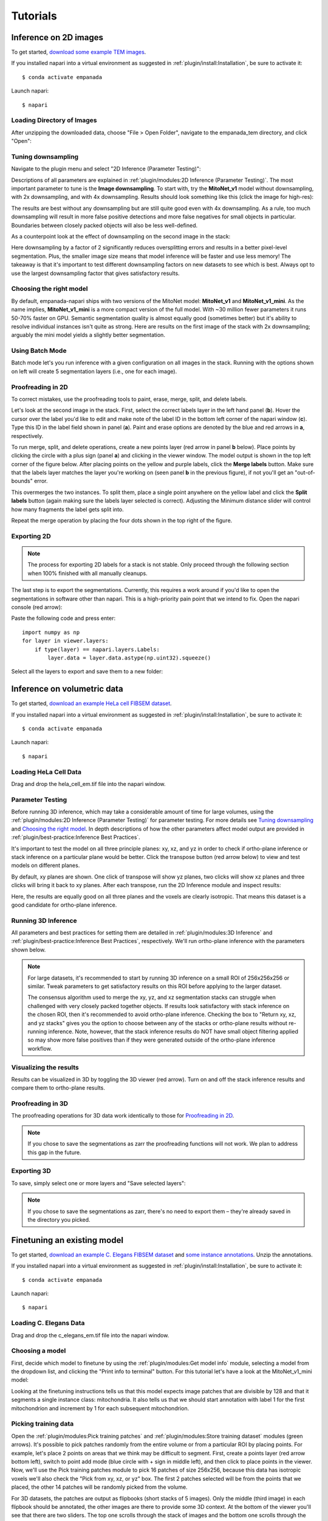 .. _tutorials:

Tutorials
------------

Inference on 2D images
^^^^^^^^^^^^^^^^^^^^^^^^

To get started, `download some example TEM images <https://www.dropbox.com/s/t9z8v2j06ttlhng/empanada_tem.zip?dl=0>`_.

If you installed napari into a virtual environment as suggested in :ref:`plugin/install:Installation`, be sure to activate it::

    $ conda activate empanada

Launch napari::

    $ napari

Loading Directory of Images
""""""""""""""""""""""""""""""

After unzipping the downloaded data, choose "File > Open Folder", navigate to the empanada_tem directory,
and click "Open":

|pic1| |pic2|

.. |pic1| image:: ../_static/open_folder.png
   :width: 45%

.. |pic2| image:: ../_static/dir2d_pick.png
   :width: 45%


Tuning downsampling
""""""""""""""""""""""

.. image:: ../_static/plugin_2d.png
  :align: left
  :width: 500px

Navigate to the plugin menu and select "2D Inference (Parameter Testing)":

Descriptions of all parameters are explained in :ref:`plugin/modules:2D Inference (Parameter Testing)`. The most
important parameter to tune is the **Image downsampling**. To start with, try the
**MitoNet_v1** model without downsampling, with 2x downsampling, and with 4x downsampling. Results
should look something like this (click the image for high-res):

.. image:: ../_static/compare_2d_full.png
  :align: center
  :width: 100%

The results are best without any downsampling but are still quite good even with 4x downsampling. As a rule, too
much downsampling will result in more false positive detections and more false negatives
for small objects in particular. Boundaries between closely packed objects will also be less well-defined.

As a counterpoint look at the effect of downsampling on the second image in the stack:

.. image:: ../_static/downsampling_better.png
  :align: center
  :width: 100%

Here downsampling by a factor of 2 significantly reduces oversplitting errors and results in a better
pixel-level segmentation. Plus, the smaller image size means that model inference will
be faster and use less memory! The takeaway is that it's important to test different downsampling
factors on new datasets to see which is best. Always opt to use the largest downsampling factor
that gives satisfactory results.

Choosing the right model
"""""""""""""""""""""""""""

By default, empanada-napari ships with two versions of the MitoNet model: **MitoNet_v1** and
**MitoNet_v1_mini**. As the name implies, **MitoNet_v1_mini** is a more compact version of
the full model. With ~30 million fewer parameters it runs 50-70% faster on GPU. Semantic
segmentation quality is almost equally good (sometimes better) but it's ability to
resolve individual instances isn't quite as strong. Here are results on the first
image of the stack with 2x downsampling; arguably the mini model yields a slightly
better segmentation.

.. image:: ../_static/mini_compare.png
  :align: center
  :width: 100%


Using Batch Mode
"""""""""""""""""""""""""""

.. image:: ../_static/select_batch_mode.png
  :align: left
  :width: 50%

Batch mode let's you run inference with a given configuration on all images in the
stack. Running with the options shown on left will create 5 segmentation layers (i.e.,
one for each image).


Proofreading in 2D
"""""""""""""""""""""

To correct mistakes, use the proofreading tools to paint, erase, merge, split, and delete labels.

Let's look at the second image in the stack. First, select the correct labels layer in the left hand panel
(**b**). Hover the cursor over the label you'd like to edit and make note of the label ID
in the bottom left corner of the napari window (**c**). Type this ID in the label field shown in
panel (**a**). Paint and erase options are denoted by the blue and red arrows in **a**, respectively.

.. image:: ../_static/paint_erase.png
  :align: center
  :width: 100%

To run merge, split, and delete operations, create a new points layer (red arrow in panel **b** below).
Place points by clicking the circle with a plus sign (panel **a**) and clicking in the viewer window.
The model output is shown in the top left corner of the figure below. After placing points on the
yellow and purple labels, click the **Merge labels** button. Make sure that the labels layer matches
the layer you're working on (seen panel **b** in the previous figure), if not you'll get an "out-of-bounds"
error.

This overmerges the two instances. To split them, place a single point anywhere on the yellow label and
click the **Split labels** button (again making sure the labels layer selected is correct). Adjusting the
Minimum distance slider will control how many fragments the label gets split into.

Repeat the merge operation by placing the four dots shown in the top right of the figure.

.. image:: ../_static/merge_split.png
  :align: center
  :width: 100%


Exporting 2D
""""""""""""""

.. note::

  The process for exporting 2D labels for a stack is not stable. Only proceed through
  the following section when 100% finished with all manually cleanups.

The last step is to export the segmentations. Currently, this requires a work around if
you'd like to open the segmentations in software other than napari. This is a high-priority
pain point that we intend to fix. Open the napari console (red arrow):

.. image:: ../_static/console.png
  :align: center
  :width: 300px


Paste the following code and press enter::

    import numpy as np
    for layer in viewer.layers:
        if type(layer) == napari.layers.Labels:
            layer.data = layer.data.astype(np.uint32).squeeze()

Select all the layers to export and save them to a new folder:

.. image:: ../_static/export2d.png
  :align: center
  :width: 600px


Inference on volumetric data
^^^^^^^^^^^^^^^^^^^^^^^^^^^^^^^

To get started, `download an example HeLa cell FIBSEM dataset <https://www.dropbox.com/s/2gu3go2puzc47ip/hela_cell_em.tif?dl=0>`_.

If you installed napari into a virtual environment as suggested in :ref:`plugin/install:Installation`, be sure to activate it::

    $ conda activate empanada

Launch napari::

    $ napari

Loading HeLa Cell Data
""""""""""""""""""""""""""

Drag and drop the hela_cell_em.tif file into the napari window.

Parameter Testing
"""""""""""""""""""

Before running 3D inference, which may take a considerable amount of time for large volumes,
using the :ref:`plugin/modules:2D Inference (Parameter Testing)` for parameter testing. For more details see `Tuning downsampling`_ and
`Choosing the right model`_. In depth descriptions of how the other parameters affect model
output are provided in :ref:`plugin/best-practice:Inference Best Practices`.

It's important to test the model on all three principle planes: xy, xz, and yz in order to check
if ortho-plane inference or stack inference on a particular plane would be better. Click the
transpose button (red arrow below) to view and test models on different planes.

.. image:: ../_static/transpose.png
  :align: left
  :width: 200px

By default, xy planes are shown. One click of transpose will show yz planes, two clicks
will show xz planes and three clicks will bring it back to xy planes. After each transpose,
run the 2D Inference module and inspect results:

.. image:: ../_static/planes.png
  :align: center
  :width: 600px

Here, the results are equally good on all three planes and the voxels are clearly
isotropic. That means this dataset is a good candidate for ortho-plane inference.

Running 3D Inference
""""""""""""""""""""""

All parameters and best practices for setting them are detailed in :ref:`plugin/modules:3D Inference`
and :ref:`plugin/best-practice:Inference Best Practices`, respectively. We'll run ortho-plane inference
with the parameters shown below.

.. image:: ../_static/ortho_params.png
  :align: center
  :width: 600px

.. note::

  For large datasets, it's recommended to start by running 3D inference on a small
  ROI of 256x256x256 or similar. Tweak parameters to get satisfactory results on
  this ROI before applying to the larger dataset.

  The consensus algorithm used to merge the xy, yz, and xz segmentation stacks
  can struggle when challenged with very closely packed together objects.
  If results look satisfactory with stack inference on the chosen ROI, then
  it's recommended to avoid ortho-plane inference. Checking the box to
  "Return xy, xz, and yz stacks" gives you the option to choose between any of
  the stacks or ortho-plane results without re-running inference. Note, however, that
  the stack inference results do NOT have small object filtering applied so may
  show more false positives than if they were generated outside of the ortho-plane
  inference workflow.


Visualizing the results
"""""""""""""""""""""""""

Results can be visualized in 3D by toggling the 3D viewer (red arrow).
Turn on and off the stack inference results and compare them to ortho-plane results.

.. image:: ../_static/view3d.png
  :align: center
  :width: 600px

Proofreading in 3D
"""""""""""""""""""""""""

The proofreading operations for 3D data work identically to those for `Proofreading in 2D`_.

.. note::

  If you chose to save the segmentations as zarr the proofreading functions
  will not work. We plan to address this gap in the future.

Exporting 3D
""""""""""""""

To save, simply select one or more layers and "Save selected layers":

.. image:: ../_static/save3d.png
  :align: center
  :width: 600px

.. note::

  If you chose to save the segmentations as zarr, there's no need to export
  them – they're already saved in the directory you picked.


Finetuning an existing model
^^^^^^^^^^^^^^^^^^^^^^^^^^^^^^^^

To get started, `download an example C. Elegans FIBSEM dataset <https://www.dropbox.com/s/hm8xg8n4raio99q/c_elegans_em.tif?dl=0>`_
and `some instance annotations <https://www.dropbox.com/s/qd8872r6cumbya2/c_elegans_mitos.zip?dl=0>`_. Unzip the annotations.

If you installed napari into a virtual environment as suggested in :ref:`plugin/install:Installation`, be sure to activate it::

    $ conda activate empanada

Launch napari::

    $ napari

Loading C. Elegans Data
""""""""""""""""""""""""""

Drag and drop the c_elegans_em.tif file into the napari window.

Choosing a model
""""""""""""""""""""""""

First, decide which model to finetune by using the :ref:`plugin/modules:Get model info` module, selecting a model from
the dropdown list, and clicking the "Print info to terminal" button. For this tutorial let's have
a look at the MitoNet_v1_mini model:

.. image:: ../_static/model_info.png
  :align: center
  :width: 100%

Looking at the finetuning instructions tells us that this model expects image patches
that are divisible by 128 and that it segments a single instance class: mitochondria.
It also tells us that we should start annotation with label 1 for the first mitochondrion
and increment by 1 for each subsequent mitochondrion.

Picking training data
""""""""""""""""""""""""

Open the :ref:`plugin/modules:Pick training patches` and :ref:`plugin/modules:Store training dataset` modules (green arrows). It's possible
to pick patches randomly from the entire volume or from a particular ROI by placing points. For example,
let's place 2 points on areas that we think may be difficult to segment. First, create a points layer 
(red arrow bottom left), switch to point add mode (blue circle with + sign in middle left), and then
click to place points in the viewer. Now, we'll use the Pick training patches module to pick
16 patches of size 256x256, because this data has isotropic voxels we'll also check the "Pick from
xy, xz, or yz" box. The first 2 patches selected will be from the points that we placed, the other
14 patches will be randomly picked from the volume.

For 3D datasets, the patches are output as flipbooks (short stacks of 5 images). Only the middle (third image)
in each flipbook should be annotated, the other images are there to provide some 3D context. At the bottom of the
viewer you'll see that there are two sliders. The top one scrolls through the stack of images and the bottom one 
scrolls through the flipbooks. Make sure all annotations are made on slice "2" of the top slider (bottom right panel).

See the next section for how to annotate flipbooks. Once all images have been annotated, select the appropriate flipbook 
image and corresponding labels layer then click the "Save flipbooks" button (middle right panel).

.. note::

  Finetuning requires at least 16 training patches to be annotated. They can be completed in batches though,
  the Store training dataset module will append them to an existing dataset if the directory and dataset name
  match.


.. image:: ../_static/picked_patches.png
  :align: center
  :width: 100%

Annotating training data
""""""""""""""""""""""""""

To avoid confusion it's best to hide any layers other than the flipbook image and labels layer.

It's possible to use an existing model to get initial segmentation for cleanup. To do this,
open the :ref:`plugin/modules:2D Inference (Parameter Testing)` module, check the "Output to layer" box, and
select the flipbook labels layer "c_elegans_em_flipbooks_labels". Make sure you're on the third slice
of a flipbook and click "Run 2D Inference". This will insert the segmentation into the labels layer.
You can then paint and erase labels following `Proofreading in 2D`_. HOWEVER, merge, split, and delete
proofreading tools cannot be used because all flipbook segmentations are stored in the same labels
layer! (We'll investigate ways to remove this restriction in the future. One work around is to pick
one patch at a time for annotation, store it, and repeat until you reach 16).

.. image:: ../_static/ft_annotate.png
  :align: center
  :width: 600px

.. note::

  If you use the settings shown in the figure above, you'll notice that the segmentation labels
  start at 1001. This is OK when the model only has one instance class, but if you have multiple classes
  then you'll have to make sure that the "Max objects per class" field is equal to the label divisor printed
  from :ref:`plugin/modules:Get model info`. The relevant line says, "Use a label divisor of {label_divisor}". The default label divisor
  for models trained in empanada is 1000. Anytime the label divisor is "None" you don't have to worry about which labels
  you use so long as they're unique for each instance.

Finetuning the model
"""""""""""""""""""""""""

Using the annotations that you downloaded, finetuning a model is simple. We'll use the same annotations
for training and validation, though you could easily create a separate validation set if desired. Setting the
"Finetubale layers" to "all" means that all encoder layers will be finetuned. This generally gives better
results, but training with fewer finetunable layers will require less memory and time. 100 training iterations
is a good starting point, but increasing the number of iterations may yield better results. For a fairly general
model like MitoNet, training for more than 500 iterations shouldn't be necessary unless you've annotated a lot
of images.

.. image:: ../_static/ft_example.png
  :align: center
  :width: 100%

Once finetuning finishes, the model will appear in dropdowns across all other modules in the plugin. If it
doesn't, close the module and reopen it. Unsurprisingly, we see that a finetuned model works much better on 
this data than vanilla MitoNet. See `Inference on 2D images`_ and `Inference on volumetric data`_  
for details on how to use the model for inference. 

Training a panoptic segmentation model
^^^^^^^^^^^^^^^^^^^^^^^^^^^^^^^^^^^^^^^^^

To get started, `download an example mouse liver FIBSEM dataset <https://www.dropbox.com/s/za9q1h2yancx1ow/openorganelle_mouse_liver_roi.tif?dl=0>`_
and `some panoptic annotations <https://www.dropbox.com/s/c4veu311mvk8ujx/mouse_liver_er_mito_nuclei.zip?dl=0>`_. Unzip the annotations.

If you installed napari into a virtual environment as suggested in :ref:`plugin/install:Installation`, be sure to activate it::

    $ conda activate empanada

Launch napari::

    $ napari

Loading Liver Data
""""""""""""""""""""

Drag and drop the openorganelle_mouse_liver_roi.tif file into the napari window.

Picking panoptic data
""""""""""""""""""""""""

See `Picking training data`_ in the `Finetuning an existing model`_ tutorial. The same instructions apply.

Annotating panoptic data
""""""""""""""""""""""""""

See `Annotating training data` in the `Finetuning an existing model`_ tutorial to get started.
The key difference between annotation for instance and panoptic segmentation is the use of a label divisor.
The label divisor separates semantic and instance classes and allows for multiple objects to be segmented
for each instance class. 

For this tutorial, we're interested in segmenting ER (semantic), mitochondria (instance), and nucleus (semantic). 
The only requirement for the label divisor is that it is greater than the number of mitochondrial instances in any given patch.
To be very comfortable let's use a label divisor of 1,000, though 100 would be fine as well. Remember what you choose,
you'll need it later when training.

First, we'll label ER. Set the label to 1001 and paint all the ER:

.. image:: ../_static/paint_er.png
  :align: center
  :width: 600px

Second, we'll paint each mitchondrial instance. Set the label to 2001 and paint the first mitochondrion, then
increase the label to 2002 and paint the second mitochondrion.

.. image:: ../_static/paint_mito.png
  :align: center
  :width: 600px

Finally, we'll paint the nucleus. Set the label to 3001 and paint all the nuclei.

.. image:: ../_static/paint_nuclei.png
  :align: center
  :width: 600px

Once all annotations are completed use the :ref:`plugin/modules:Store training dataset` module to save them to a directory.


Training the model
""""""""""""""""""""

Open the :ref:`plugin/modules:Train a model` module and fill in the train, validation, and model directory fields.
For the "Dataset labels" field, each line corresponds to a unique segmentation class. In this case,
the first segmentation class is ER, so the first line should be "1,er,semantic" (the order is class label,
class name, segmentation type). Class label should always be an integer, the class name can be any string,
and the segmentation type must be either "semantic" or "instance". The second and third lines are then 
"2,mito,instance" and "3,nucleus,semantic", respectively. For the training data provided the label divisor is 1000.

While using CEM pretrained weights will significantly reduce the amount of time required to train a robust
and performant model, multiclass segmentation classes typically need to train for a longer time. For this
case 500 iterations may be enough, but 1,000 might be better. You should never need to train for more than
10,000 iterations.

.. image:: ../_static/panoptic_train.png
  :align: center
  :width: 600px

Once training finishes, the model will appear in dropdowns across all other modules in the plugin. If it
doesn't, close the module and reopen it. Here's the result:

.. image:: ../_static/panoptic_result.png
  :align: center
  :width: 600px


See the `Inference on 2D images`_ and `Inference on volumetric data`_  for details on how to use the model for inference. 